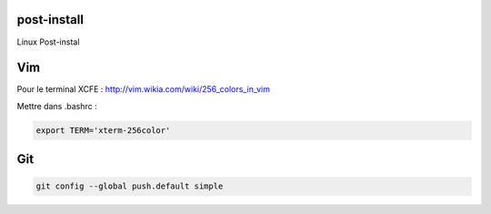 post-install
============

Linux Post-instal


Vim
======

Pour le terminal XCFE :
http://vim.wikia.com/wiki/256_colors_in_vim

Mettre dans .bashrc :

.. code-block::

   export TERM='xterm-256color'


Git
===

.. code-block::

   git config --global push.default simple
